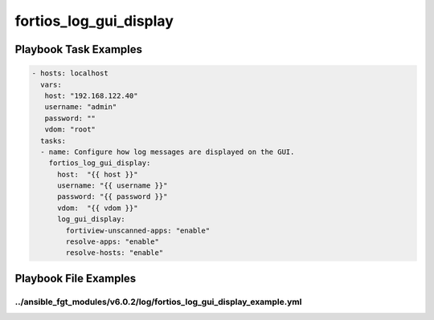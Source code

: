 =======================
fortios_log_gui_display
=======================


Playbook Task Examples
----------------------

.. code-block:: yaml

    - hosts: localhost
      vars:
       host: "192.168.122.40"
       username: "admin"
       password: ""
       vdom: "root"
      tasks:
      - name: Configure how log messages are displayed on the GUI.
        fortios_log_gui_display:
          host:  "{{ host }}"
          username: "{{ username }}"
          password: "{{ password }}"
          vdom:  "{{ vdom }}"
          log_gui_display:
            fortiview-unscanned-apps: "enable"
            resolve-apps: "enable"
            resolve-hosts: "enable"



Playbook File Examples
----------------------


../ansible_fgt_modules/v6.0.2/log/fortios_log_gui_display_example.yml
+++++++++++++++++++++++++++++++++++++++++++++++++++++++++++++++++++++

.. code-block:: yaml
            - hosts: localhost
      vars:
       host: "192.168.122.40"
       username: "admin"
       password: ""
       vdom: "root"
      tasks:
      - name: Configure how log messages are displayed on the GUI.
        fortios_log_gui_display:
          host:  "{{ host }}"
          username: "{{ username }}"
          password: "{{ password }}"
          vdom:  "{{ vdom }}"
          log_gui_display:
            fortiview-unscanned-apps: "enable"
            resolve-apps: "enable"
            resolve-hosts: "enable"




